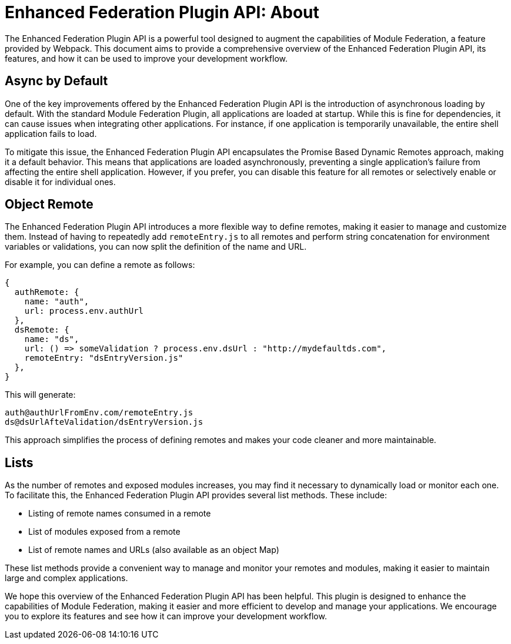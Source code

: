 = Enhanced Federation Plugin API: About

The Enhanced Federation Plugin API is a powerful tool designed to augment the capabilities of Module Federation, a feature provided by Webpack. This document aims to provide a comprehensive overview of the Enhanced Federation Plugin API, its features, and how it can be used to improve your development workflow.

== Async by Default

One of the key improvements offered by the Enhanced Federation Plugin API is the introduction of asynchronous loading by default. With the standard Module Federation Plugin, all applications are loaded at startup. While this is fine for dependencies, it can cause issues when integrating other applications. For instance, if one application is temporarily unavailable, the entire shell application fails to load.

To mitigate this issue, the Enhanced Federation Plugin API encapsulates the Promise Based Dynamic Remotes approach, making it a default behavior. This means that applications are loaded asynchronously, preventing a single application's failure from affecting the entire shell application. However, if you prefer, you can disable this feature for all remotes or selectively enable or disable it for individual ones.

== Object Remote

The Enhanced Federation Plugin API introduces a more flexible way to define remotes, making it easier to manage and customize them. Instead of having to repeatedly add `remoteEntry.js` to all remotes and perform string concatenation for environment variables or validations, you can now split the definition of the name and URL.

For example, you can define a remote as follows:

[source, javascript]
----
{
  authRemote: {
    name: "auth",
    url: process.env.authUrl
  },
  dsRemote: {
    name: "ds",
    url: () => someValidation ? process.env.dsUrl : "http://mydefaultds.com",
    remoteEntry: "dsEntryVersion.js" 
  },
}
----

This will generate:

----
auth@authUrlFromEnv.com/remoteEntry.js
ds@dsUrlAfteValidation/dsEntryVersion.js
----

This approach simplifies the process of defining remotes and makes your code cleaner and more maintainable.

== Lists

As the number of remotes and exposed modules increases, you may find it necessary to dynamically load or monitor each one. To facilitate this, the Enhanced Federation Plugin API provides several list methods. These include:

- Listing of remote names consumed in a remote
- List of modules exposed from a remote
- List of remote names and URLs (also available as an object Map)

These list methods provide a convenient way to manage and monitor your remotes and modules, making it easier to maintain large and complex applications.

We hope this overview of the Enhanced Federation Plugin API has been helpful. This plugin is designed to enhance the capabilities of Module Federation, making it easier and more efficient to develop and manage your applications. We encourage you to explore its features and see how it can improve your development workflow.